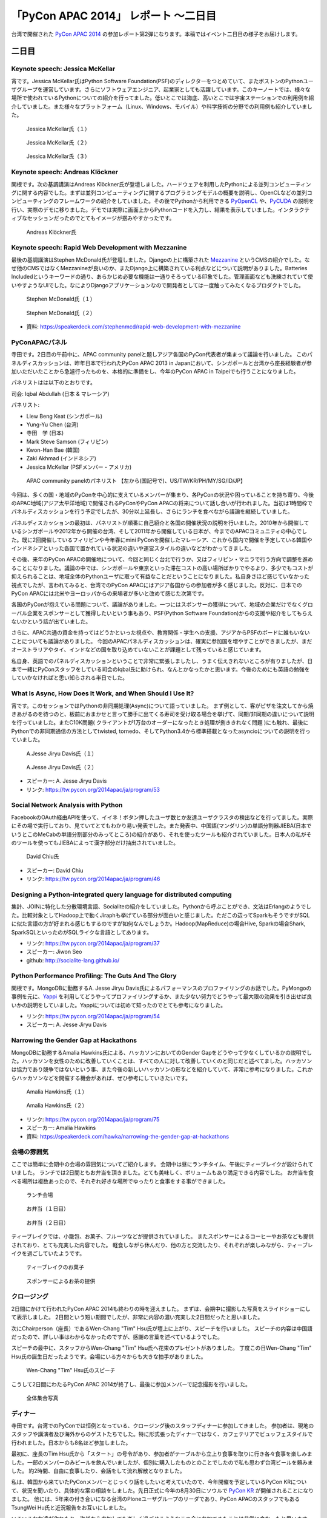 =======================================
 「PyCon APAC 2014」 レポート ～二日目
=======================================

台湾で開催された `PyCon APAC 2014 <https://tw.pycon.org/2014apac/ja/>`_ の参加レポート第2弾になります。本稿ではイベント二日目の様子をお届けします。


二日目
======

Keynote speech: Jessica McKellar
--------------------------------------

宵です。Jessica McKellar氏はPython Software Foundation(PSF)のディレクターをつとめていて、またボストンのPythonユーザグループを運営しています。さらにソフトウェアエンジニア、起業家としても活躍しています。このキーノートでは、様々な場所で使われているPythonについての紹介を行ってました。低いとこでは海底、高いとこでは宇宙ステーションでの利用例を紹介していました。また様々なプラットフォーム（Linux、Windows、モバイル）や科学技術の分野での利用例も紹介していました。

.. figure:: /_static/second/jessica_1.jpg
   :height: 400

   Jessica McKellar氏（１）


.. figure:: /_static/second/jessica_2.jpg
   :height: 400

   Jessica McKellar氏（２）

.. figure:: /_static/second/jessica_3.jpg
    :height: 400

    Jessica McKellar氏（３）

Keynote speech: Andreas Klöckner
--------------------------------------

関根です。次の基調講演はAndreas Klöckner氏が登壇しました。ハードウェアを利用したPythonによる並列コンピューティングに関する内容でした。まずは並列コンピューティングに関するプログラミングモデルの概要を説明し、OpenCLなどの並列コンピューティングのフレームワークの紹介をしていました。その後でPythonから利用できる `PyOpenCL <http://mathema.tician.de/software/pyopencl/>`_ や、`PyCUDA <http://mathema.tician.de/software/pycuda/>`_ の説明を行い、実際のデモに移りました。デモでは実際に画面上からPythonコードを入力し、結果を表示していました。インタラクティブなセッションだったのでとてもイメージが掴みやすかったです。

.. figure:: /_static/second/andreas.jpg
   :height: 400

   Andreas Klöckner氏

Keynote speech: Rapid Web Development with Mezzanine
--------------------------------------------------------

最後の基調講演はStephen McDonald氏が登壇しました。Djangoの上に構築された `Mezzanine <http://mezzanine.jupo.org/>`_ というCMSの紹介でした。なぜ他のCMSではなくMezzanineが良いのか、またDjango上に構築されている利点などについて説明がありました。Batteries Includedというキーワードの通り、あらかじめ必要な機能は一通りそろっている印象でした。管理画面なども洗練されていて使いやすようなUIでした。なによりDjangoアプリケーションなので開発者としては一度触ってみたくなるプロダクトでした。

.. figure:: /_static/second/stephen_1.jpg
   :height: 400

   Stephen McDonald氏（１）

.. figure:: /_static/second/stephen_2.jpg
   :height: 400

   Stephen McDonald氏（２）

- 資料: https://speakerdeck.com/stephenmcd/rapid-web-development-with-mezzanine

PyConAPACパネル
-----------------------------

寺田です。2日目の午前中に、APAC community panelと題しアジア各国のPyCon代表者が集まって議論を行いました。
このパネルディスカッションは、昨年日本で行われたPyCon APAC 2013 in Japanにおいて、シンガポールと台湾から座長経験者が参加いただいたことから急遽行ったものを、本格的に準備をし、今年のPyCon APAC in Taipeiでも行うことになりました。

パネリストはは以下のとおりです。

司会: Iqbal Abdullah (日本 & マレーシア)

パネリスト:

- Liew Beng Keat (シンガポール)
- Yung-Yu Chen (台湾)
- 寺田　学 (日本)
- Mark Steve Samson (フィリピン)
- Kwon-Han Bae (韓国)
- Zaki Akhmad (インドネシア)
- Jessica McKellar (PSFメンバー・アメリカ)

.. figure:: /_static/second/APAC_Panel.jpg
   :height: 400

   APAC community panelのパネリスト 【左から(国記号で)、US/TW/KR/PH/MY/SG/ID/JP】


今回は、多くの国・地域のPyConを中心的に支えているメンバーが集まり、各PyConの状況や困っていることを持ち寄り、今後のAPAC地域(アジア太平洋地域)で開催されるPyConやPyCon APACの将来について話し合いが行われました。当初は1時間枠でパネルディスカッションを行う予定でしたが、30分以上延長し、さらにランチを食べながら議論を継続していました。

パネルディスカッションの最初は、パネリストが順番に自己紹介と各国の開催状況の説明を行いました。2010年から開催しているシンガポールや2012年から開催の台湾、そして2011年から開催している日本が、今までのAPACコミュニティの中心でした。既に2回開催しているフィリピンや今年春にmini PyConを開催したマレーシア、これから国内で開催を予定している韓国やインドネシアといった各国で置かれている状況の違いや運営スタイルの違いなどがわかってきました。

その後、来年のPyCon APACの開催地について、今回と同じく台北で行うか、又はフィリピン・マニラで行う方向で調整を進めることになりました。議論の中では、シンガポールや東京といった滞在コストの高い場所ばかりでやるより、多少でもコストが抑えられることは、地域全体のPythonユーザに取って有益なことだということになりました。私自身さほど感じていなかった視点でしたが、言われてみると、台湾でのPyCon APACにはアジア各国からの参加者が多く感じました。反対に、日本でのPyCon APACには北米やヨーロッパからの来場者が多いと改めて感じた次第です。

各国のPyConが抱えている問題について、議論がありました。一つにはスポンサーの獲得について、地域の企業だけでなくグローバル企業をスポンサーとして獲得したいという事もあり、PSF(Python Software Foundation)からの支援や紹介をしてもらえないかという話が出ていました。

さらに、APAC共通の資金を持ってはどうかといった視点や、教育関係・学生への支援、アジアからPSFのボードに誰もいないことについても議論がありました。
今回のAPACパネルディスカッションは、確実に参加国を増やすことができましたが、まだオーストラリアやタイ、インドなどの国を取り込めていないことが課題として残っていると感じています。

私自身、英語でのパネルディスカッションということで非常に緊張しましたし、うまく伝えきれないところが有りましたが、日本で一緒にPyConスタッフをしている司会のIqbal氏に助けられ、なんとかなったかと思います。今後のためにも英語の勉強をしていかなければと思い知らされる半日でした。


What Is Async, How Does It Work, and When Should I Use It?
----------------------------------------------------------

宵です。このセッションではPythonの非同期処理(Async)について語っていました。
まず例として、客がピザを注文してから焼きあがるのを待つのと、板前におまかせと言って勝手に出てくる寿司を受け取る場合を挙げて、同期/非同期の違いについて説明を行っていました。またC10K問題( クライアントが1万台のオーダーになったとき処理が捌ききれなく問題 )にも触れ、最後にPythonでの非同期通信の方法としてtwisted, tornedo、そしてPython3.4から標準搭載となったasyncioについての説明を行っていました。

.. figure:: /_static/second/jesse_1.jpg
   :height: 400

   A.Jesse Jiryu Davis氏（１）

.. figure:: /_static/second/jesse_2.jpg
   :height: 400

   A.Jesse Jiryu Davis氏（２）

- スピーカー: A. Jesse Jiryu Davis
- リンク: https://tw.pycon.org/2014apac/ja/program/53

Social Network Analysis with Python
-----------------------------------

FacebookのOAuth経由APIを使って、イイネ！ボタン押したユーザ数とか友達ユーザクラスタの検出などを行ってました。実際にその場で実行しており、見ていてとてもわかり易い発表でした。また発表中、中国語(マンダリン)の単語分割器JIEBA(日本でいうとこのMeCabの単語分割部分のみってところ)の紹介があり、それを使ったツールも紹介されていました。日本人の私がそのツールを使ってもJIEBAによって漢字部分だけ抽出されていました。


.. figure:: /_static/second/social_analysis.jpg
   :height: 400

   David Chiu氏

- スピーカー: David Chiu
- リンク: https://tw.pycon.org/2014apac/ja/program/46

Designing a Python-integrated query language for distributed computing
----------------------------------------------------------------------

集計、JOINに特化した分散環境言語、Socialiteの紹介をしていました。Pythonから呼ぶことができ、文法はErlangのようでした。比較対象としてHadoop上で動くJiraphも挙げている部分が面白いと感じました。ただこの辺ってSparkもそうですがSQLに似た言語の方が好まれる感じもするのですが如何なんでしょうか。Hadoop(MapReduce)の場合Hive, Sparkの場合Shark, SparkSQLといったのがSQLライクな言語としてあります。

- リンク: https://tw.pycon.org/2014apac/ja/program/37
- スピーカー: Jiwon Seo
- github: http://socialite-lang.github.io/


Python Performance Profiling: The Guts And The Glory
----------------------------------------------------------------------

関根です。MongoDBに勤務するA. Jesse Jiryu Davis氏によるパフォーマンスのプロファイリングのお話でした。PyMongoの事例を元に、`Yappi <http://https://code.google.com/p/yappi/>`_ を利用してどうやってプロファイリングするか、また少ない努力でどうやって最大限の効果を引き出せば良いかの説明をしていました。Yappiについては初めて知ったのでとても参考になりました。

- リンク: https://tw.pycon.org/2014apac/ja/program/54
- スピーカー: A. Jesse Jiryu Davis


Narrowing the Gender Gap at Hackathons
----------------------------------------------------------------------

MongoDBに勤務するAmalia Hawkins氏による、ハッカソンにおいてのGender Gapをどうやって少なくしているかの説明でした。ハッカソンを女性のために改善していくことは、すべての人に対して改善していくのと同じだと述べてました。ハッカソンは協力であり競争ではないという事、また今後の新しいハッカソンの形などを紹介していて、非常に参考になりました。これからハッカソンなどを開催する機会があれば、ぜひ参考にしていきたいです。


.. figure:: /_static/second/amalia_1.jpg
   :height: 400

   Amalia Hawkins氏（１）

.. figure:: /_static/second/amalia_2.jpg
   :height: 400

   Amalia Hawkins氏（２）

- リンク: https://tw.pycon.org/2014apac/ja/program/75
- スピーカー: Amalia Hawkins
- 資料: https://speakerdeck.com/hawka/narrowing-the-gender-gap-at-hackathons


会場の雰囲気
-----------------------------

ここでは簡単に会期中の会場の雰囲気についてご紹介します。
会期中は昼にランチタイム、午後にティーブレイクが設けられていました。
ランチでは2日間ともお弁当を頂きました。とても美味しく、ボリュームもあり満足できる内容でした。
お弁当を食べる場所は複数あったので、それぞれ好きな場所でゆったりと食事をする事ができました。

.. figure:: /_static/second/lunch_1.jpg
   :height: 400

   ランチ会場

.. figure:: /_static/second/lunch_2.jpg
   :height: 400

   お弁当（１日目）

.. figure:: /_static/second/lunch_3.jpg
   :height: 400

   お弁当（２日目）


ティーブレイクでは、小籠包、お菓子、フルーツなどが提供されていました。
またスポンサーによるコーヒーやお茶なども提供されており、とても充実した内容でした。
軽食しながら休んだり、他の方と交流したり、それぞれが楽しみながら、ティーブレイクを過ごしていたようです。

.. figure:: /_static/second/tea_break_1.jpg
   :height: 400

   ティーブレイクのお菓子

.. figure:: /_static/second/tea_break_2.jpg
   :height: 400

   スポンサーによるお茶の提供

クロージング
-----------------------------

2日間にかけて行われたPyCon APAC 2014も終わりの時を迎えました。
まずは、会期中に撮影した写真をスライドショーにして表示しました。
2日間という短い期間でしたが、非常に内容の濃い充実した2日間だったと思いました。

次にChairperson（座長）であるWen-Chang "Tim" Hsu氏が壇上に上がり、スピーチを行いました。
スピーチの内容は中国語だったので、詳しい事はわからなかったのですが、感謝の言葉を述べているようでした。

スピーチの最中に、スタッフからWen-Chang "Tim" Hsu氏へ花束のプレゼントがありました。
丁度この日Wen-Chang "Tim" Hsu氏の誕生日だったようです。会場にいる方々からも大きな拍手がありました。

.. figure:: /_static/second/closing.jpg
   :height: 400

   Wen-Chang "Tim" Hsu氏のスピーチ

こうして2日間にわたるPyCon APAC 2014が終了し、最後に参加メンバーで記念撮影を行いました。


.. figure:: /_static/second/group.jpg
   :height: 400

   全体集合写真

ディナー
-----------------------------

寺田です。台湾でのPyConでは恒例となっている、クロージング後のスタッフディナーに参加してきました。
参加者は、現地のスタッフや講演者及び海外からのゲストたちでした。特に形式張ったディナーではなく、カフェテリアでビュッフェスタイルで行われました。日本からも8名ほど参加しました。

最初に、座長のTim Hsu氏から「スタート」の号令があり、参加者がテーブルから立上り食事を取りに行き各々食事を楽しみました。一部のメンバーのみビールを飲んでいましたが、個別に購入したものとのことでしたので私も思わず台湾ビールを頼みました。
約2時間、自由に食事したり、会話をして流れ解散となりました。

私は、韓国から来ていたPyConメンバーとじっくり話をしたいと考えていたので、今年開催を予定しているPyCon KRについて、状況を聞いたり、具体的な案の相談をしました。先日正式に今年の8月30日にソウルで `PyCon KR <http://www.pycon.kr/>`_ が開催されることになりました。
他には、5年来の付き合いになる台湾のPloneユーザグループのリーダであり、PyCon APACのスタッフでもあるTsungWei Hu氏と近況報告をお互いにしました。

いろいろな友達が作れたり、海外から参加しても楽しく過ごせるようなこの会に参加できたことは非常に良かったと思います。

.. figure:: /_static/second/dinner_1.jpg
   :height: 400

   カフェテリア

.. figure:: /_static/second/dinner_2.jpg
   :height: 400

   ディナーの様子

PyCon APAC 2014の運営者へのインタビュー
----------------------------------------------------------

関根です。スタッフディナーの時にカフェテリアの外でPyCon TaiwanのChairperson（座長）であるWen-Chang "Tim" Hsu氏に時間をとって頂き，私と寺田さんでインタビューを行いました。

.. figure:: /_static/second/interview_1.jpg
   :height: 400

   インタビューに答える Wen-Chang "Tim" Hsu氏

**参加者とその内訳を教えて頂けますか。**

全体で650名ほどの方が参加してくれました。9割が台湾からの参加者で、残りの1割が海外からの参加者でした。マレーシア、シンガポール、インドネシア、フィリピン、日本、韓国、カナダ、アメリカなどの国々から参加して頂けました。

**今回からFLTが始まりましたが、FLTの感触はいかがでしたか。**

FLTについては特にアテンドはせず、こちらでは準備だけを行いました。LTは少し長いと感じており、短い方が良いと考えました。

**SciPyのような科学技術関連のセッションがたくさんありましたが、運営側として働きかけはしましたか。**

科学技術関連には強さ、ポテンシャルがあり、そういう技術者の方に新しいきっかけを与えたいと思いました。科学には強さがあり、産業としてお金を稼ぐ事もできます。科学とコンピューティングが、合流することは、とてもエキサイティングだと思いました。

**今回からチェアマン（座長）になりました。とても大変だと思いますが、なぜチェアマン（座長）になると決心しましたか。**

とてもシンプルです。Pythonはとても素晴らしく、私はコミュニティがより良く成長する事を望んでいます。さらにコミュニティに貢献する事ができるのなら、それは私にとっても良い機会だと思いました。

**最後に日本のPythonistaへメッセージをお願いします。**

Pythonのコミュニティはとてもに素晴らしく、また日々コミュニティも成長しています。台湾のPythonistaはとてもクールですが、日本のPythonistaもまたクールです。

**どうもありがとうございました。**

お忙しい中、貴重なお時間を頂いてインタビューに回答して頂きました。英語でのインタビューという事で、質問をうまく伝える事が出来ずだいぶご迷惑をおかけしましが、本当に丁寧に回答して頂き感謝しています。

.. figure:: /_static/second/interview_2.jpg
   :height: 400

   記念撮影

日本からのスポンサーシップ
-----------------------------

今回は日本から `株式会社HDE <http://www.hde.co.jp/>`_ が、MongoDB, Googleと並ぶゴールドスポンサーとして、CTOの小椋氏以下4名で参加しブースを出展していました。同社は企業向けのクラウド型セキュリティサービス「HDE One」を提供する会社ですが、その大部分はPythonで書かれており、グローバル人材を採用する一環でスポンサーとして手を挙げたそうです。『ブースに来る台湾人Pythonista達が、英語に加えて日本語も堪能なのに大変驚き、良い感触を得た』とのことです。

同社では奇しくもMongoDBもハードユースしているそうで、一同、MongoDBの著名な非同期ライブラリ「motor」の作者A. Jesse Jiryu Davis氏のセッションに大興奮していたほか、セッションの合間合間に出てくる大量のおやつに感激していました。

.. figure:: /_static/second/HDE.jpg
   :height: 400

   HDEの皆さん

PyCon JP 2014のお知らせ
=========================

.. figure:: /_static/second/pycon2014-logo.png

   PyCon JP 2014

最後に宣伝です。執筆者もスタッフとして参加している `PyCon JP 2014 <https://pycon.jp/2014/>`_ が9月中旬に東京で開催されます。開催概要は以下の通りです。

:チュートリアル: 2014年9月12日（金）
:カンファレンス: 2014年9月13日（土），14日（日）
:開発スプリント: 2014年9月15日（月・祝）
:テーマ: Pythonで再発見 / Rediscover with Python
:会場: `東京国際交流館プラザ平成 <http://www.jasso.go.jp/tiec/plazaheisei.html>`_
:参加者数(予定): 500

現在， `演題の募集（Call for Proposals） <https://pycon.jp/2014/speaking/cfp/>`_ をしています。トークセッションの募集締め切りは6月20日です。みなさんからの応募をお待ちしています。

PyCon JP 2014の参加チケットは `connpass <http://pyconjp.connpass.com/event/6300/>`_ にて発売中です！ 参加者・発表者のみなさんが楽しく有意義な時間を過ごす事ができるように、スタッフ全員で準備を進めています。
では，PyCon JP 2014でお会いしましょう!!
